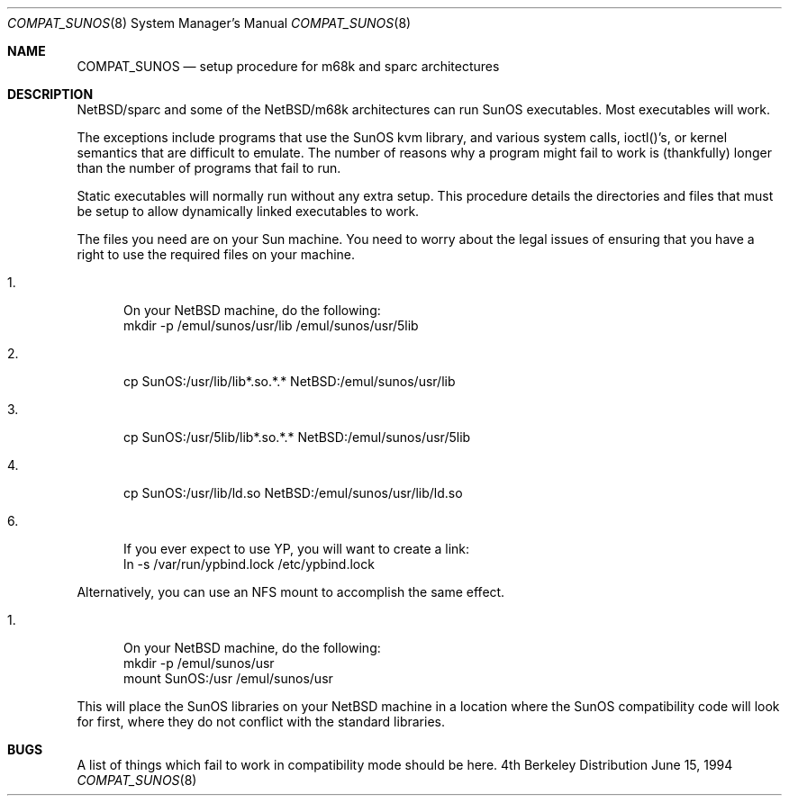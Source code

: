 .\"	$NetBSD: compat_sunos.8,v 1.5 1995/06/11 22:34:31 pk Exp $
.\"
.\" Copyright (c) 1984 Theo de Raadt
.\" All rights reserved.
.\"
.\" Redistribution and use in source and binary forms, with or without
.\" modification, are permitted provided that the following conditions
.\" are met:
.\" 1. Redistributions of source code must retain the above copyright
.\"    notice, this list of conditions and the following disclaimer.
.\" 2. Redistributions in binary form must reproduce the above copyright
.\"    notice, this list of conditions and the following disclaimer in the
.\"    documentation and/or other materials provided with the distribution.
.\" 3. All advertising materials mentioning features or use of this software
.\"    must display the following acknowledgement:
.\"	This product includes software developed by Theo de Raadt.
.\" 4. Neither the name of the author nor the names of its contributors
.\"    may be used to endorse or promote products derived from this software
.\"    without specific prior written permission.
.\"
.\" THIS SOFTWARE IS PROVIDED BY THE AUTHOR ``AS IS'' AND
.\" ANY EXPRESS OR IMPLIED WARRANTIES, INCLUDING, BUT NOT LIMITED TO, THE
.\" IMPLIED WARRANTIES OF MERCHANTABILITY AND FITNESS FOR A PARTICULAR PURPOSE
.\" ARE DISCLAIMED.  IN NO EVENT SHALL THE AUTHOR BE LIABLE
.\" FOR ANY DIRECT, INDIRECT, INCIDENTAL, SPECIAL, EXEMPLARY, OR CONSEQUENTIAL
.\" DAMAGES (INCLUDING, BUT NOT LIMITED TO, PROCUREMENT OF SUBSTITUTE GOODS
.\" OR SERVICES; LOSS OF USE, DATA, OR PROFITS; OR BUSINESS INTERRUPTION)
.\" HOWEVER CAUSED AND ON ANY THEORY OF LIABILITY, WHETHER IN CONTRACT, STRICT
.\" LIABILITY, OR TORT (INCLUDING NEGLIGENCE OR OTHERWISE) ARISING IN ANY WAY
.\" OUT OF THE USE OF THIS SOFTWARE, EVEN IF ADVISED OF THE POSSIBILITY OF
.\" SUCH DAMAGE.
.\"
.Dd June 15, 1994
.Dt COMPAT_SUNOS 8
.Os BSD 4
.Sh NAME
.Nm COMPAT_SUNOS
.Nd setup procedure for m68k and sparc architectures
.Sh DESCRIPTION
NetBSD/sparc and some of the NetBSD/m68k architectures can run
SunOS executables.  Most executables will work.
.Pp
The exceptions include programs that use the SunOS kvm library,
and various system calls, ioctl()'s, or kernel semantics
that are difficult to emulate.
The number of reasons why a program might fail to work is (thankfully)
longer than the number of programs that fail to run.
.Pp
Static executables will normally run without any extra setup.
This procedure details the directories and files that must be
setup to allow dynamically linked executables to work.
.Pp
The files you need are on your Sun machine.
You need to worry about the legal issues of ensuring that you
have a right to use the required files on your machine.
.Pp
.Bl -tag -width 123 -compact
.It 1.
On your NetBSD machine, do the following:
.nf
mkdir -p /emul/sunos/usr/lib /emul/sunos/usr/5lib
.fi
.Pp
.It 2.
cp SunOS:/usr/lib/lib*.so.*.* NetBSD:/emul/sunos/usr/lib
.Pp
.It 3.
cp SunOS:/usr/5lib/lib*.so.*.* NetBSD:/emul/sunos/usr/5lib
.Pp
.It 4.
cp SunOS:/usr/lib/ld.so NetBSD:/emul/sunos/usr/lib/ld.so
.Pp
.It 6.
If you ever expect to use YP, you will want to create a link:
.nf
ln -s /var/run/ypbind.lock /etc/ypbind.lock
.fi
.El
.Pp
Alternatively, you can use an NFS mount to accomplish the same
effect.
.Pp
.Bl -tag -width 123 -compact
.It 1.
On your NetBSD machine, do the following:
.nf
mkdir -p /emul/sunos/usr
mount SunOS:/usr /emul/sunos/usr
.fi
.El
.Pp
This will place the SunOS libraries on your NetBSD machine
in a location where the SunOS compatibility code will look for
first, where they do not conflict with the standard libraries.
.Pp
.Sh BUGS
A list of things which fail to work in compatibility mode should
be here.
